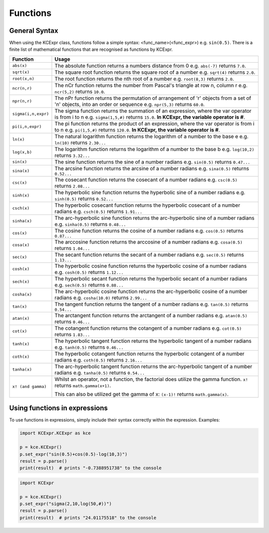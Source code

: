 =========
Functions
=========

**************
General Syntax
**************
When using the KCExpr class, functions follow a simple syntax: <func_name>(<func_expr>) e.g. ``sin(0.5)``. 
There is a finite list of mathematical functions that are recognised as functions by KCExpr.

.. list-table:: 
   :widths: 1 6
   :header-rows: 1

   * - Function
     - Usage

   * - ``abs(x)``
     - The absolute function returns a numbers distance from 0 e.g. ``abs(-7)`` returns ``7.0``.
   * - ``sqrt(x)``
     - The square root function returns the square root of a number e.g. ``sqrt(4)`` returns ``2.0``.
   * - ``root(x,n)``
     - The root function returns the nth root of a number e.g. ``root(8,3)`` returns ``2.0``.
   * - ``ncr(n,r)``
     - The nCr function returns the number from Pascal's triangle at row n, column r e.g. ``ncr(5,2)`` returns ``10.0``.
   * - ``npr(n,r)``
     - The nPr function returns the permutation of arrangement of 'r' objects from a set of 'n' objects, into an order or sequence e.g. ``npr(5,3)`` returns ``60.0``.
   * - ``sigma(i,n,expr)``
     - The sigma function returns the summation of an expression, where the var operator is from i to n e.g. ``sigma(1,5,#)`` returns ``15.0``. **In KCExpr, the variable operator is #**.
   * - ``pi(i,n,expr)``
     - The pi function returns the product of an expression, where the var operator is from i to n e.g. ``pi(1,5,#)`` returns ``120.0``. **In KCExpr, the variable operator is #**.
   * - ``ln(x)``
     - The natural logarithm function returns the logarithm of a number to the base e e.g. ``ln(10)`` returns ``2.30...``
   * - ``log(x,b)``
     - The logarithm function returns the logarithm of a number to the base b e.g. ``log(10,2)`` returns ``3.32...``
   * - ``sin(x)``
     - The sine function returns the sine of a number radians e.g. ``sin(0.5)`` returns ``0.47...``
   * - ``sina(x)``
     - The arcsine function returns the arcsine of a number radians e.g. ``sina(0.5)`` returns ``0.52...``
   * - ``csc(x)``
     - The cosecant function returns the cosecant of a number radians e.g. ``csc(0.5)`` returns ``2.08...``
   * - ``sinh(x)``
     - The hyperbolic sine function returns the hyperbolic sine of a number radians e.g. ``sinh(0.5)`` returns ``0.52...``
   * - ``csch(x)``
     - The hyperbolic cosecant function returns the hyperbolic cosecant of a number radians e.g. ``csch(0.5)`` returns ``1.91...``
   * - ``sinha(x)``
     - The arc-hyperbolic sine function returns the arc-hyperbolic sine of a number radians e.g. ``sinha(0.5)`` returns ``0.48...``
   * - ``cos(x)``
     - The cosine function returns the cosine of a number radians e.g. ``cos(0.5)`` returns ``0.87...``
   * - ``cosa(x)``
     - The arccosine function returns the arccosine of a number radians e.g. ``cosa(0.5)`` returns ``1.04...``
   * - ``sec(x)``
     - The secant function returns the secant of a number radians e.g. ``sec(0.5)`` returns ``1.13...``
   * - ``cosh(x)``
     - The hyperbolic cosine function returns the hyperbolic cosine of a number radians e.g. ``cosh(0.5)`` returns ``1.12...``
   * - ``sech(x)``
     - The hyperbolic secant function returns the hyperbolic secant of a number radians e.g. ``sech(0.5)`` returns ``0.88...``
   * - ``cosha(x)``
     - The arc-hyperbolic cosine function returns the arc-hyperbolic cosine of a number radians e.g. ``cosha(10.0)`` returns ``2.99...``
   * - ``tan(x)``
     - The tangent function returns the tangent of a number radians e.g. ``tan(0.5)`` returns ``0.54...``
   * - ``atan(x)``
     - The arctangent function returns the arctangent of a number radians e.g. ``atan(0.5)`` returns ``0.46...``
   * - ``cot(x)``
     - The cotangent function returns the cotangent of a number radians e.g. ``cot(0.5)`` returns ``1.83...``
   * - ``tanh(x)``
     - The hyperbolic tangent function returns the hyperbolic tangent of a number radians e.g. ``tanh(0.5)`` returns ``0.46...``
   * - ``coth(x)``
     - The hyperbolic cotangent function returns the hyperbolic cotangent of a number radians e.g. ``coth(0.5)`` returns ``2.16...``
   * - ``tanha(x)``
     - The arc-hyperbolic tangent function returns the arc-hyperbolic tangent of a number radians e.g. ``tanha(0.5)`` returns ``0.54...``
   * - ``x! (and gamma)``
     - Whilst an operator, not a function, the factorial does utilize the gamma function. ``x!`` returns ``math.gamma(x+1)``.
       
       This can also be utilized get the gamma of x: ``(x-1)!`` returns ``math.gamma(x)``.

******************************
Using functions in expressions
******************************

To use functions in expressions, simply include their syntax correctly within the expression. Examples:

.. code-block:: python
 
 import KCExpr.KCExpr as kce
 
 p = kce.KCExpr()
 p.set_expr("sin(0.5)+cos(0.5)-log(10,3)")
 result = p.parse()
 print(result)  # prints "-0.7388951738" to the console

.. code-block:: python
 
 import KCExpr
 
 p = kce.KCExpr()
 p.set_expr("sigma(2,10,log(50,#))")
 result = p.parse()
 print(result)  # prints "24.01175518" to the console